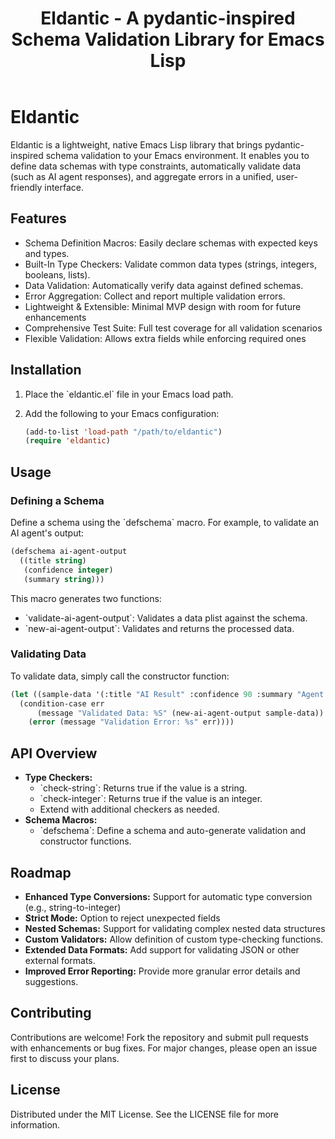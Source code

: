 #+TITLE: Eldantic - A pydantic-inspired Schema Validation Library for Emacs Lisp

* Eldantic
Eldantic is a lightweight, native Emacs Lisp library that brings pydantic-inspired schema validation to your Emacs environment. It enables you to define data schemas with type constraints, automatically validate data (such as AI agent responses), and aggregate errors in a unified, user-friendly interface.

** Features
- Schema Definition Macros: Easily declare schemas with expected keys and types.
- Built-In Type Checkers: Validate common data types (strings, integers, booleans, lists).
- Data Validation: Automatically verify data against defined schemas.
- Error Aggregation: Collect and report multiple validation errors.
- Lightweight & Extensible: Minimal MVP design with room for future enhancements
- Comprehensive Test Suite: Full test coverage for all validation scenarios
- Flexible Validation: Allows extra fields while enforcing required ones

** Installation
1. Place the `eldantic.el` file in your Emacs load path.
2. Add the following to your Emacs configuration:
   #+BEGIN_SRC emacs-lisp
   (add-to-list 'load-path "/path/to/eldantic")
   (require 'eldantic)
   #+END_SRC

** Usage
*** Defining a Schema
Define a schema using the `defschema` macro. For example, to validate an AI agent's output:

#+BEGIN_SRC emacs-lisp
(defschema ai-agent-output
  ((title string)
   (confidence integer)
   (summary string)))
#+END_SRC

This macro generates two functions:
- `validate-ai-agent-output`: Validates a data plist against the schema.
- `new-ai-agent-output`: Validates and returns the processed data.

*** Validating Data
To validate data, simply call the constructor function:

#+BEGIN_SRC emacs-lisp
(let ((sample-data '(:title "AI Result" :confidence 90 :summary "Agent output summary.")))
  (condition-case err
      (message "Validated Data: %S" (new-ai-agent-output sample-data))
    (error (message "Validation Error: %s" err))))
#+END_SRC

** API Overview
- *Type Checkers:*  
  - `check-string`: Returns true if the value is a string.
  - `check-integer`: Returns true if the value is an integer.
  - Extend with additional checkers as needed.
- *Schema Macros:*  
  - `defschema`: Define a schema and auto-generate validation and constructor functions.

** Roadmap
- **Enhanced Type Conversions:** Support for automatic type conversion (e.g., string-to-integer)
- **Strict Mode:** Option to reject unexpected fields
- **Nested Schemas:** Support for validating complex nested data structures
- **Custom Validators:** Allow definition of custom type-checking functions.
- **Extended Data Formats:** Add support for validating JSON or other external formats.
- **Improved Error Reporting:** Provide more granular error details and suggestions.

** Contributing
Contributions are welcome! Fork the repository and submit pull requests with enhancements or bug fixes. For major changes, please open an issue first to discuss your plans.

** License
Distributed under the MIT License. See the LICENSE file for more information.
